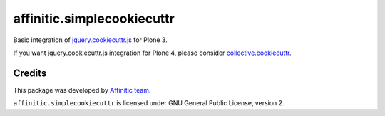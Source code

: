 affinitic.simplecookiecuttr
===========================

Basic integration of `jquery.cookiecuttr.js <http://cookiecuttr.com>`_ for
Plone 3.

If you want jquery.cookiecuttr.js integration for Plone 4, please consider
`collective.cookiecuttr <https://github.com/fourdigits/collective.cookiecuttr>`_.


Credits
-------

This package was developed by `Affinitic team <https://github/affinitic>`_.

.. image:: http://www.affinitic.be/affinitic_logo.png
   :alt: Affinitic website
   :target: http://www.affinitic.be

``affinitic.simplecookiecuttr`` is licensed under GNU General Public License, version 2.
